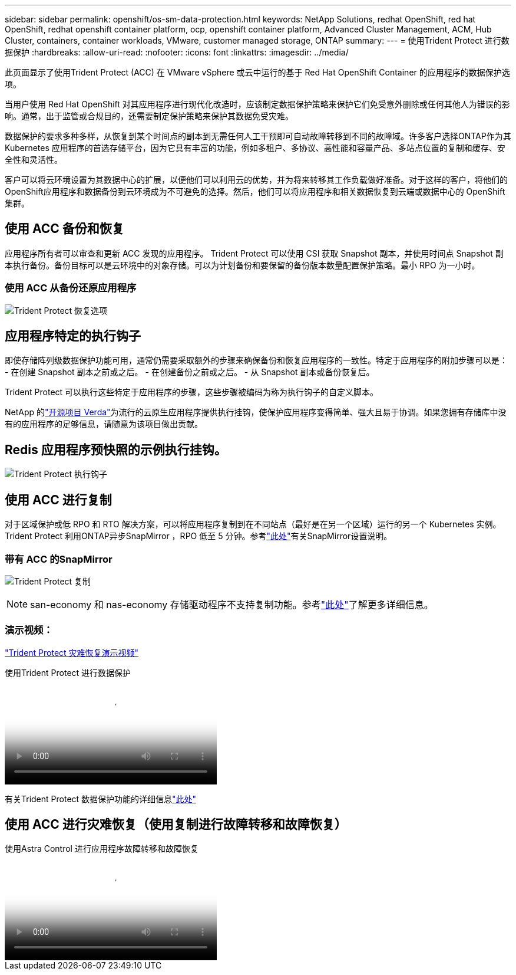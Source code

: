 ---
sidebar: sidebar 
permalink: openshift/os-sm-data-protection.html 
keywords: NetApp Solutions, redhat OpenShift, red hat OpenShift, redhat openshift container platform, ocp, openshift container platform, Advanced Cluster Management, ACM, Hub Cluster, containers, container workloads, VMware, customer managed storage, ONTAP 
summary:  
---
= 使用Trident Protect 进行数据保护
:hardbreaks:
:allow-uri-read: 
:nofooter: 
:icons: font
:linkattrs: 
:imagesdir: ../media/


[role="lead"]
此页面显示了使用Trident Protect (ACC) 在 VMware vSphere 或云中运行的基于 Red Hat OpenShift Container 的应用程序的数据保护选项。

当用户使用 Red Hat OpenShift 对其应用程序进行现代化改造时，应该制定数据保护策略来保护它们免受意外删除或任何其他人为错误的影响。通常，出于监管或合规目的，还需要制定保护策略来保护其数据免受灾难。

数据保护的要求多种多样，从恢复到某个时间点的副本到无需任何人工干预即可自动故障转移到不同的故障域。许多客户选择ONTAP作为其 Kubernetes 应用程序的首选存储平台，因为它具有丰富的功能，例如多租户、多协议、高性能和容量产品、多站点位置的复制和缓存、安全性和灵活性。

客户可以将云环境设置为其数据中心的扩展，以便他们可以利用云的优势，并为将来转移其工作负载做好准备。对于这样的客户，将他们的OpenShift应用程序和数据备份到云环境成为不可避免的选择。然后，他们可以将应用程序和相关数据恢复到云端或数据中心的 OpenShift 集群。



== 使用 ACC 备份和恢复

应用程序所有者可以审查和更新 ACC 发现的应用程序。 Trident Protect 可以使用 CSI 获取 Snapshot 副本，并使用时间点 Snapshot 副本执行备份。备份目标可以是云环境中的对象存储。可以为计划备份和要保留的备份版本数量配置保护策略。最小 RPO 为一小时。



=== 使用 ACC 从备份还原应用程序

image:rhhc-onprem-dp-br.png["Trident Protect 恢复选项"]



== 应用程序特定的执行钩子

即使存储阵列级数据保护功能可用，通常仍需要采取额外的步骤来确保备份和恢复应用程序的一致性。特定于应用程序的附加步骤可以是： - 在创建 Snapshot 副本之前或之后。  - 在创建备份之前或之后。  - 从 Snapshot 副本或备份恢复后。

Trident Protect 可以执行这些特定于应用程序的步骤，这些步骤被编码为称为执行钩子的自定义脚本。

NetApp 的link:https://github.com/NetApp/Verda["开源项目 Verda"]为流行的云原生应用程序提供执行挂钩，使保护应用程序变得简单、强大且易于协调。如果您拥有存储库中没有的应用程序的足够信息，请随意为该项目做出贡献。



== Redis 应用程序预快照的示例执行挂钩。

image:rhhc-onprem-dp-br-hook.png["Trident Protect 执行钩子"]



== 使用 ACC 进行复制

对于区域保护或低 RPO 和 RTO 解决方案，可以将应用程序复制到在不同站点（最好是在另一个区域）运行的另一个 Kubernetes 实例。 Trident Protect 利用ONTAP异步SnapMirror ，RPO 低至 5 分钟。参考link:https://docs.netapp.com/us-en/astra-control-center/use/replicate_snapmirror.html["此处"]有关SnapMirror设置说明。



=== 带有 ACC 的SnapMirror

image:rhhc-onprem-dp-rep.png["Trident Protect 复制"]


NOTE: san-economy 和 nas-economy 存储驱动程序不支持复制功能。参考link:https://docs.netapp.com/us-en/astra-control-center/get-started/requirements.html#astra-trident-requirements["此处"]了解更多详细信息。



=== 演示视频：

link:https://www.netapp.tv/details/29504?mcid=35609780286441704190790628065560989458["Trident Protect 灾难恢复演示视频"]

.使用Trident Protect 进行数据保护
video::0cec0c90-4c6f-4018-9e4f-b09700eefb3a[panopto,width=360]
有关Trident Protect 数据保护功能的详细信息link:https://docs.netapp.com/us-en/astra-control-center/concepts/data-protection.html["此处"]



== 使用 ACC 进行灾难恢复（使用复制进行故障转移和故障恢复）

.使用Astra Control 进行应用程序故障转移和故障恢复
video::1546191b-bc46-42eb-ac34-b0d60142c58d[panopto,width=360]